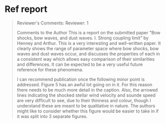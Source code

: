 * Ref report
#+BEGIN_QUOTE
Reviewer's Comments:
Reviewer: 1

Comments to the Author
This is a report on the submitted paper "Bow shocks, bow waves, and dust waves. I. Strong coupling limit" by Henney and Arthur. This is a very interesting and well-written paper. It clearly shows the range of parameter space where bow shocks, bow waves and dust waves occur, and discusses the properties of each in a consistent way which allows easy comparison of their similarities and differences. It can be expected to be a very useful future reference for these phenomena.

I can recommend publication once the following minor point is addressed. Figure 5 has an awful lot going on in it. For this reason there needs to be much more detail in the caption. Also, the arrowed lines indicating the shocked stellar wind velocity and sounde speed are very difficult to see, due to their thinness and colour, though I understand these are meant to be qualitative in nature. The authors might like to consider whether this figure would be easier to take in if it was split into 3 separate figures.
#+END_QUOTE
